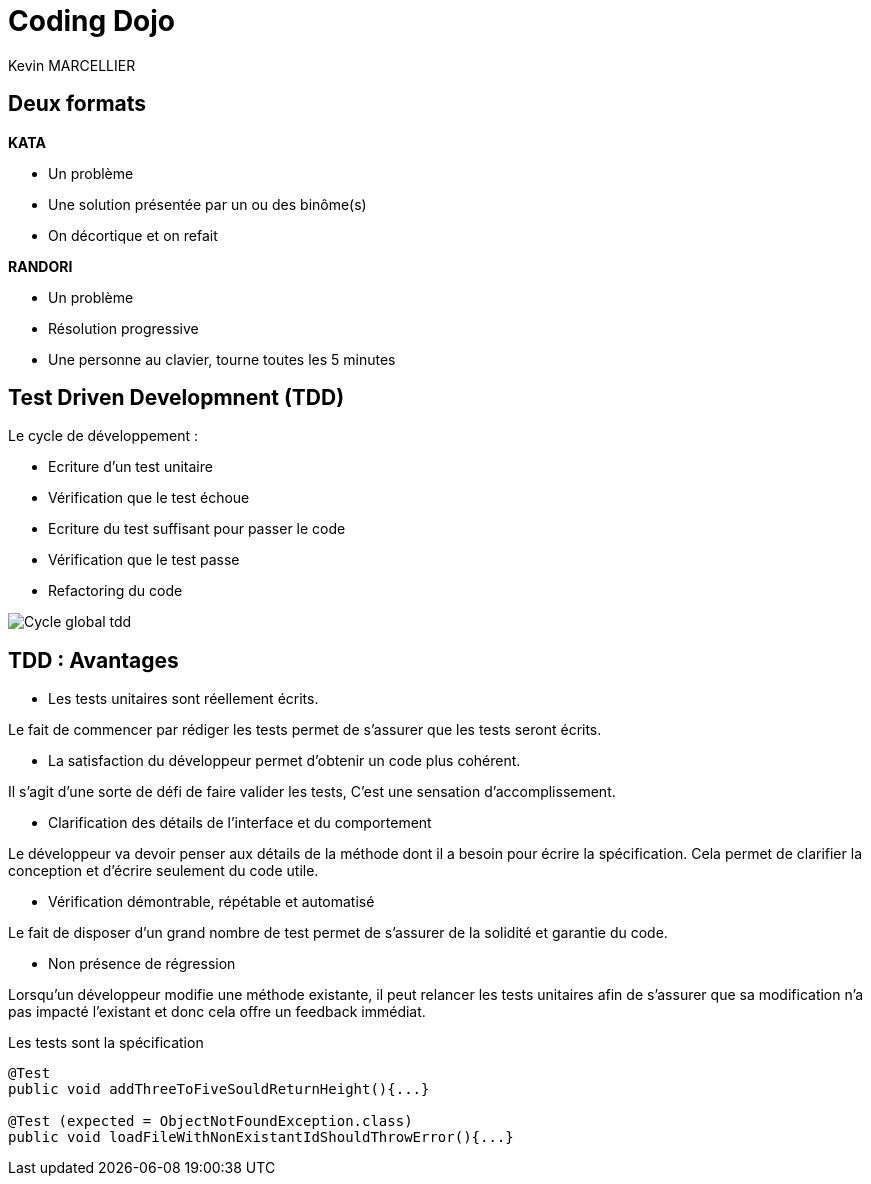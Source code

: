 = Coding Dojo
Kevin MARCELLIER

:backend: deckjs
:deckjs_transition: horizontal-slide
:split:

== Deux formats

[%step]
--
**KATA**

- Un problème
- Une solution présentée par un ou des binôme(s)
- On décortique et on refait
--

[%step]
--
**RANDORI**

- Un problème
- Résolution progressive
- Une personne au clavier, tourne toutes les 5 minutes
--

== Test Driven Developmnent (TDD)

Le cycle de développement :
[%step]
- Ecriture d'un test unitaire
- Vérification que le test échoue
- Ecriture du test suffisant pour passer le code
- Vérification que le test passe
- Refactoring du code


[%step]
image::resources/Cycle-global-tdd.png[]


== TDD : Avantages



[%step]
--
- Les tests unitaires sont réellement écrits.

Le fait de commencer par rédiger les tests permet de s'assurer que les tests seront écrits.
--
[%step]
--
- La satisfaction du développeur permet d'obtenir un code plus cohérent.

Il s'agit d'une sorte de défi de faire valider les tests, C'est une sensation d'accomplissement.
--
[%step]
--
- Clarification des détails de l'interface et du comportement

Le développeur va devoir penser aux détails de la méthode dont il a besoin pour écrire la spécification. Cela permet de clarifier la conception et d'écrire seulement du code utile.
--
[%step]
--
- Vérification démontrable, répétable et automatisé

Le fait de disposer d'un grand nombre de test permet de s'assurer de la solidité et garantie du code.
--
[%step]
--
- Non présence de régression

Lorsqu'un développeur modifie une méthode existante, il peut relancer les tests unitaires afin de s'assurer que sa modification n'a pas impacté l'existant et donc cela offre un feedback immédiat.
--
[%step]
[source,role="console"]
[%step]
.Les tests sont la spécification
----
@Test
public void addThreeToFiveSouldReturnHeight(){...}

@Test (expected = ObjectNotFoundException.class)
public void loadFileWithNonExistantIdShouldThrowError(){...}
----
